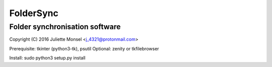 FolderSync
==========
Folder synchronisation software
-------------------------------

Copyright (C) 2016  Juliette Monsel <j_4321@protonmail.com>

Prerequisite: tkinter (python3-tk), psutil
Optional: zenity or tkfilebrowser

Install: sudo python3 setup.py install
